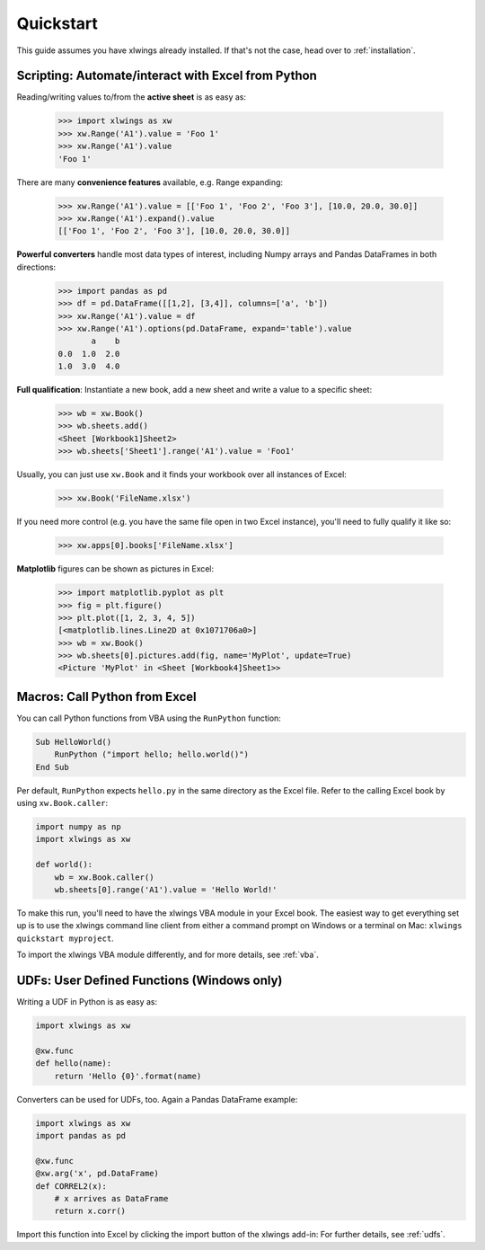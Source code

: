 Quickstart
==========

This guide assumes you have xlwings already installed. If that's not the case, head over to :ref:`installation`.

Scripting: Automate/interact with Excel from Python
---------------------------------------------------

Reading/writing values to/from the **active sheet** is as easy as:

    >>> import xlwings as xw
    >>> xw.Range('A1').value = 'Foo 1'
    >>> xw.Range('A1').value
    'Foo 1'

There are many **convenience features** available, e.g. Range expanding:

    >>> xw.Range('A1').value = [['Foo 1', 'Foo 2', 'Foo 3'], [10.0, 20.0, 30.0]]
    >>> xw.Range('A1').expand().value
    [['Foo 1', 'Foo 2', 'Foo 3'], [10.0, 20.0, 30.0]]

**Powerful converters** handle most data types of interest, including Numpy arrays and Pandas DataFrames in both directions:

    >>> import pandas as pd
    >>> df = pd.DataFrame([[1,2], [3,4]], columns=['a', 'b'])
    >>> xw.Range('A1').value = df
    >>> xw.Range('A1').options(pd.DataFrame, expand='table').value
           a    b
    0.0  1.0  2.0
    1.0  3.0  4.0

**Full qualification**: Instantiate a new book, add a new sheet and write a value to a specific sheet:

    >>> wb = xw.Book()
    >>> wb.sheets.add()
    <Sheet [Workbook1]Sheet2>
    >>> wb.sheets['Sheet1'].range('A1').value = 'Foo1'

Usually, you can just use ``xw.Book`` and it finds your workbook over all instances of Excel:

    >>> xw.Book('FileName.xlsx')

If you need more control (e.g. you have the same file open in two Excel instance), you'll need to fully qualify it like so:

    >>> xw.apps[0].books['FileName.xlsx']


**Matplotlib** figures can be shown as pictures in Excel:

    >>> import matplotlib.pyplot as plt
    >>> fig = plt.figure()
    >>> plt.plot([1, 2, 3, 4, 5])
    [<matplotlib.lines.Line2D at 0x1071706a0>]
    >>> wb = xw.Book()
    >>> wb.sheets[0].pictures.add(fig, name='MyPlot', update=True)
    <Picture 'MyPlot' in <Sheet [Workbook4]Sheet1>>

Macros: Call Python from Excel
------------------------------

You can call Python functions from VBA using the ``RunPython`` function:

.. code-block:: vb.net

    Sub HelloWorld()
        RunPython ("import hello; hello.world()")
    End Sub

Per default, ``RunPython`` expects ``hello.py`` in the same directory as the Excel file. Refer to the calling Excel
book by using ``xw.Book.caller``:

.. code-block:: python

    import numpy as np
    import xlwings as xw

    def world():
        wb = xw.Book.caller()
        wb.sheets[0].range('A1').value = 'Hello World!'


To make this run, you'll need to have the xlwings VBA module in your Excel book. The easiest way to get everything set
up is to use the xlwings command line client from either a command prompt on Windows or a terminal on Mac: ``xlwings quickstart myproject``.

To import the xlwings VBA module differently, and for more details, see :ref:`vba`.

UDFs: User Defined Functions (Windows only)
-------------------------------------------

Writing a UDF in Python is as easy as:

.. code-block:: python

    import xlwings as xw

    @xw.func
    def hello(name):
        return 'Hello {0}'.format(name)

Converters can be used for UDFs, too. Again a Pandas DataFrame example:


.. code-block:: python

    import xlwings as xw
    import pandas as pd

    @xw.func
    @xw.arg('x', pd.DataFrame)
    def CORREL2(x):
        # x arrives as DataFrame
        return x.corr()

Import this function into Excel by clicking the import button of the xlwings add-in: For further details, see :ref:`udfs`.
